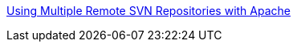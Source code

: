 :jbake-type: post
:jbake-status: published
:jbake-title: Using Multiple Remote SVN Repositories with Apache
:jbake-tags: webdav,développement,programming,documentation,tutorial,subversion,_mois_févr.,_année_2006
:jbake-date: 2006-02-24
:jbake-depth: ../
:jbake-uri: shaarli/1140797319000.adoc
:jbake-source: https://nicolas-delsaux.hd.free.fr/Shaarli?searchterm=http%3A%2F%2Fblue.chem.psu.edu%2F%7Erajarshi%2Fmisc%2Fsvnapache.html&searchtags=webdav+d%C3%A9veloppement+programming+documentation+tutorial+subversion+_mois_f%C3%A9vr.+_ann%C3%A9e_2006
:jbake-style: shaarli

http://blue.chem.psu.edu/~rajarshi/misc/svnapache.html[Using Multiple Remote SVN Repositories with Apache]


